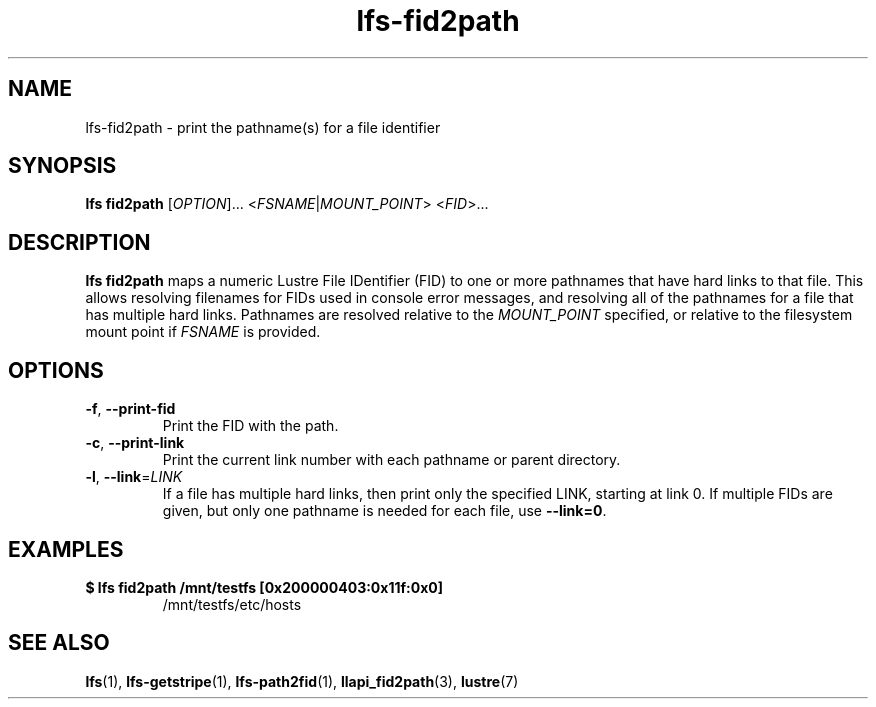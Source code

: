 .TH lfs-fid2path 1 "2018-11-24" Lustre "user utilities"
.SH NAME
lfs-fid2path \- print the pathname(s) for a file identifier
.SH SYNOPSIS
.BR "lfs fid2path "
[\fI\,OPTION\/\fR]... <\fI\,FSNAME\/\fR|\fI\,MOUNT_POINT\/\fR> <\fI\,FID\/\fR>...
.SH DESCRIPTION
.B lfs fid2path
maps a numeric Lustre File IDentifier (FID) to one or more pathnames that
have hard links to that file.  This allows resolving filenames for FIDs used
in console error messages, and resolving all of the pathnames for a file
that has multiple hard links.  Pathnames are resolved relative to the
.I MOUNT_POINT
specified, or relative to the filesystem mount point if
.I FSNAME
is provided.
.SH OPTIONS
.TP
\fB\-f\fR, \fB\-\-print\-fid\fR
Print the FID with the path.
.TP
\fB\-c\fR, \fB\-\-print\-link\fR
Print the current link number with each pathname or parent directory.
.TP
\fB\-l\fR, \fB\-\-link\fR=\fI\,LINK\/\fR
If a file has multiple hard links, then print only the specified LINK,
starting at link 0.  If multiple FIDs are given, but only one
pathname is needed for each file, use
.BR "--link=0" .
.SH EXAMPLES
.TP
.B $ lfs fid2path /mnt/testfs [0x200000403:0x11f:0x0]
/mnt/testfs/etc/hosts
.SH SEE ALSO
.BR lfs (1),
.BR lfs-getstripe (1),
.BR lfs-path2fid (1),
.BR llapi_fid2path (3),
.BR lustre (7)

